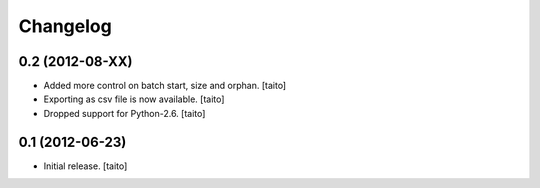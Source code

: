 Changelog
---------

0.2 (2012-08-XX)
================

- Added more control on batch start, size and orphan. [taito]
- Exporting as csv file is now available. [taito]
- Dropped support for Python-2.6. [taito]

0.1 (2012-06-23)
================

- Initial release. [taito]
